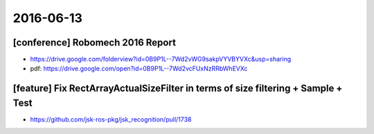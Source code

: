 2016-06-13
==========

[conference] Robomech 2016 Report
---------------------------------

- https://drive.google.com/folderview?id=0B9P1L--7Wd2vWG9sakpVYVBYVXc&usp=sharing
- pdf: https://drive.google.com/open?id=0B9P1L--7Wd2vcFUxNzRRbWhEVXc


[feature] Fix RectArrayActualSizeFilter in terms of size filtering + Sample + Test
----------------------------------------------------------------------------------

- https://github.com/jsk-ros-pkg/jsk_recognition/pull/1738
